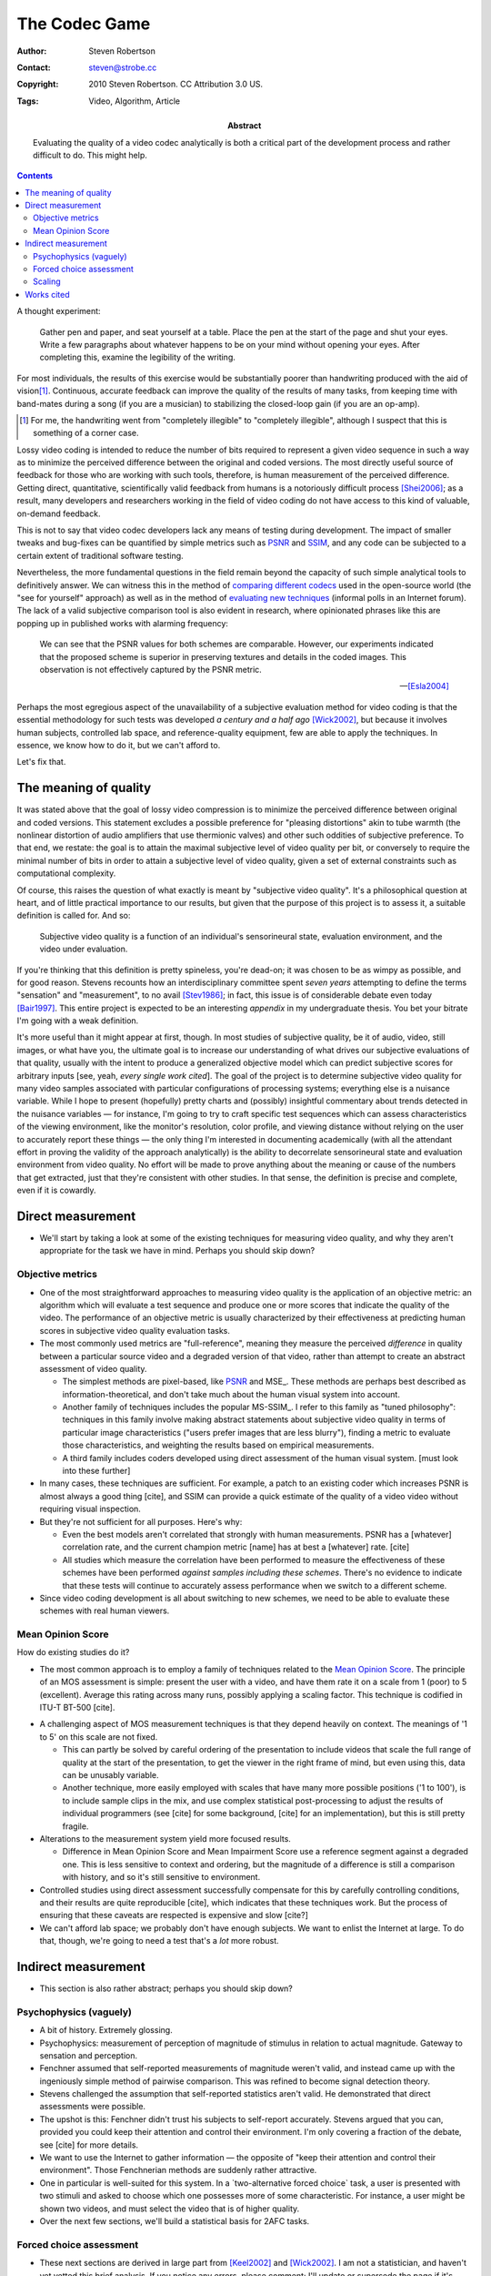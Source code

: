 The Codec Game
==============

:Author: Steven Robertson
:Contact: steven@strobe.cc
:Copyright: 2010 Steven Robertson. CC Attribution 3.0 US.
:Tags: Video, Algorithm, Article
:Abstract:
    Evaluating the quality of a video codec analytically is both a critical
    part of the development process and rather difficult to do.
    This might help.

.. role:: raw-math(raw)
    :format: latex html

.. default-role:: raw-math

.. contents::

A thought experiment:

    Gather pen and paper, and seat yourself at a table. Place the pen at
    the start of the page and shut your eyes. Write a few paragraphs about
    whatever happens to be on your mind without opening your eyes. After
    completing this, examine the legibility of the writing.

For most individuals, the results of this exercise would be substantially
poorer than handwriting produced with the aid of vision\ [#]_. Continuous,
accurate feedback can improve the quality of the results of many tasks,
from keeping time with band-mates during a song (if you are a musician) to
stabilizing the closed-loop gain (if you are an op-amp).

.. [#]  For me, the handwriting went from "completely illegible" to
        "completely illegible", although I suspect that this is something
        of a corner case.

Lossy video coding is intended to reduce the number of bits required to
represent a given video sequence in such a way as to minimize the perceived
difference between the original and coded versions. The most directly
useful source of feedback for those who are working with such tools,
therefore, is human measurement of the perceived difference. Getting
direct, quantitative, scientifically valid feedback from humans is a
notoriously difficult process [Shei2006]_; as a result, many developers and
researchers working in the field of video coding do not have access to this
kind of valuable, on-demand feedback.

This is not to say that video codec developers lack any means of testing
during development. The impact of smaller tweaks and bug-fixes can be
quantified by simple metrics such as PSNR_ and SSIM_, and any code
can be subjected to a certain extent of traditional software testing.

.. _PSNR: http://en.wikipedia.org/wiki/PSNR
.. _SSIM: http://en.wikipedia.org/wiki/SSIM

Nevertheless, the more fundamental questions in the field remain beyond the
capacity of such simple analytical tools to definitively answer.  We can
witness this in the method of `comparing different codecs`_ used in the
open-source world (the "see for yourself" approach) as well as in the
method of `evaluating new techniques`_ (informal polls in an Internet
forum).  The lack of a valid subjective comparison tool is also evident in
research, where opinionated phrases like this are popping up in published
works with alarming frequency:

    We can see that the PSNR values for both schemes are comparable.
    However, our experiments indicated that the proposed scheme is superior
    in preserving textures and details in the coded images. This
    observation is not effectively captured by the PSNR metric.

    -- [Esla2004]_

.. _comparing different codecs:
    http://people.xiph.org/~greg/video/ytcompare/comparison.html
.. _evaluating new techniques: http://forum.doom9.org/showthread.php?t=141249

Perhaps the most egregious aspect of the unavailability of a subjective
evaluation method for video coding is that the essential methodology for
such tests was developed *a century and a half ago* [Wick2002]_, but
because it involves human subjects, controlled lab space, and
reference-quality equipment, few are able to apply the techniques. In
essence, we know how to do it, but we can't afford to.

Let's fix that.



The meaning of quality
----------------------

It was stated above that the goal of lossy video compression is to minimize
the perceived difference between original and coded versions. This
statement excludes a possible preference for "pleasing distortions" akin
to tube warmth (the nonlinear distortion of audio amplifiers that use
thermionic valves) and other such oddities of subjective preference.  To
that end, we restate: the goal is to attain the maximal subjective level of
video quality per bit, or conversely to require the minimal number of bits
in order to attain a subjective level of video quality, given a set of
external constraints such as computational complexity.

Of course, this raises the question of what exactly is meant by "subjective
video quality". It's a philosophical question at heart, and of little
practical importance to our results, but given that the purpose of this
project is to assess it, a suitable definition is called for. And so:

    Subjective video quality is a function of an individual's sensorineural
    state, evaluation environment, and the video under evaluation.

If you're thinking that this definition is pretty spineless, you're
dead-on; it was chosen to be as wimpy as possible, and for good reason.
Stevens recounts how an interdisciplinary committee spent *seven years*
attempting to define the terms "sensation" and "measurement", to no avail
[Stev1986]_; in fact, this issue is of considerable debate even today
[Bair1997]_. This entire project is expected to be an interesting
*appendix* in my undergraduate thesis. You bet your bitrate I'm going with
a weak definition.

It's more useful than it might appear at first, though. In most studies of
subjective quality, be it of audio, video, still images, or what have you,
the ultimate goal is to increase our understanding of what drives our
subjective evaluations of that quality, usually with the intent to
produce a generalized objective model which can predict subjective scores
for arbitrary inputs [see, yeah, *every single work cited*]. The goal of the
project is to determine subjective video quality for many video samples
associated with particular configurations of processing systems;
everything else is a nuisance variable. While I hope to present (hopefully)
pretty charts and (possibly) insightful commentary about trends detected in
the nuisance variables — for instance, I'm going to try to craft specific
test sequences which can assess characteristics of the viewing environment,
like the monitor's resolution, color profile, and viewing distance without
relying on the user to accurately report these things — the only thing
I'm interested in documenting academically (with all the attendant effort
in proving the validity of the approach analytically) is the ability to
decorrelate sensorineural state and evaluation environment from video
quality. No effort will be made to prove anything about the meaning or
cause of the numbers that get extracted, just that they're consistent with
other studies. In that sense, the definition is precise and complete, even
if it is cowardly.




Direct measurement
------------------


* We'll start by taking a look at some of the existing techniques for
  measuring video quality, and why they aren't appropriate for the task we
  have in mind. Perhaps you should skip down?

Objective metrics
`````````````````

* One of the most straightforward approaches to measuring video quality is
  the application of an objective metric: an algorithm which will evaluate
  a test sequence and produce one or more scores that indicate the quality
  of the video. The performance of an objective metric is usually
  characterized by their effectiveness at predicting human scores in
  subjective video quality evaluation tasks.

* The most commonly used metrics are "full-reference", meaning they measure
  the perceived *difference* in quality between a particular source video
  and a degraded version of that video, rather than attempt to create an
  abstract assessment of video quality.

  * The simplest methods are pixel-based, like PSNR_ and MSE_. These
    methods are perhaps best described as information-theoretical, and
    don't take much about the human visual system into account.

  * Another family of techniques includes the popular MS-SSIM_. I refer to
    this family as "tuned philosophy": techniques in this family involve
    making abstract statements about subjective video quality in terms of
    particular image characteristics ("users prefer images that are less
    blurry"), finding a metric to evaluate those characteristics, and
    weighting the results based on empirical measurements.

  * A third family includes coders developed using direct assessment of the
    human visual system. [must look into these further]

* In many cases, these techniques are sufficient. For example, a patch to
  an existing coder which increases PSNR is almost always a good thing
  [cite], and SSIM can provide a quick estimate of the quality of a video
  video without requiring visual inspection.

* But they're not sufficient for all purposes. Here's why:

  * Even the best models aren't correlated that strongly with human
    measurements. PSNR has a [whatever] correlation rate, and the current
    champion metric [name] has at best a [whatever] rate. [cite]

  * All studies which measure the correlation have been performed to
    measure the effectiveness of these schemes have been performed *against
    samples including these schemes*. There's no evidence to indicate that
    these tests will continue to accurately assess performance when we
    switch to a different scheme.

* Since video coding development is all about switching to new schemes, we
  need to be able to evaluate these schemes with real human viewers.

Mean Opinion Score
``````````````````

How do existing studies do it?

* The most common approach is to employ a family of techniques related to
  the `Mean Opinion Score`_. The principle of an MOS assessment is simple:
  present the user with a video, and have them rate it on a scale from 1
  (poor) to 5 (excellent). Average this rating across many runs, possibly
  applying a scaling factor. This technique is codified in ITU-T BT-500
  [cite].

.. _mean opinion score: http://en.wikipedia.org/wiki/Mean_opinion_score

* A challenging aspect of MOS measurement techniques is that they depend
  heavily on context. The meanings of '1 to 5' on this scale are not fixed.

  * This can partly be solved by careful ordering of the presentation to
    include videos that scale the full range of quality at the start of the
    presentation, to get the viewer in the right frame of mind, but even
    using this, data can be unusably variable.

  * Another technique, more easily employed with scales that have many more
    possible positions ('1 to 100'), is to include sample clips in the mix,
    and use complex statistical post-processing to adjust the results of
    individual programmers (see [cite] for some background, [cite] for an
    implementation), but this is still pretty fragile.

* Alterations to the measurement system yield more focused results.

  * Difference in Mean Opinion Score and Mean Impairment Score use a
    reference segment against a degraded one. This is less sensitive to
    context and ordering, but the magnitude of a difference is still a
    comparison with history, and so it's still sensitive to environment.

* Controlled studies using direct assessment successfully compensate for
  this by carefully controlling conditions, and their results are quite
  reproducible [cite], which indicates that these techniques work. But the
  process of ensuring that these caveats are respected is expensive and
  slow [cite?]

* We can't afford lab space; we probably don't have enough subjects. We
  want to enlist the Internet at large. To do that, though, we're going to
  need a test that's a *lot* more robust.

Indirect measurement
--------------------


* This section is also rather abstract; perhaps you should skip down?

Psychophysics (vaguely)
```````````````````````

* A bit of history. Extremely glossing.

* Psychophysics: measurement of perception of magnitude of stimulus in
  relation to actual magnitude. Gateway to sensation and perception.

* Fenchner assumed that self-reported measurements of magnitude weren't
  valid, and instead came up with the ingeniously simple method of pairwise
  comparison. This was refined to become signal detection theory.

* Stevens challenged the assumption that self-reported statistics aren't
  valid. He demonstrated that direct assessments were possible.

* The upshot is this: Fenchner didn't trust his subjects to self-report
  accurately. Stevens argued that you can, provided you could keep their
  attention and control their environment. I'm only covering a fraction of
  the debate, see [cite] for more details.

* We want to use the Internet to gather information — the opposite of "keep
  their attention and control their environment". Those Fenchnerian methods
  are suddenly rather attractive.

* One in particular is well-suited for this system. In a `two-alternative
  forced choice` task, a user is presented with two stimuli and asked to
  choose which one possesses more of some characteristic. For instance, a
  user might be shown two videos, and must select the video that is of
  higher quality.

* Over the next few sections, we'll build a statistical basis for 2AFC
  tasks.

Forced choice assessment
````````````````````````

* These next sections are derived in large part from [Keel2002]_ and
  [Wick2002]_. I am not a statistician, and haven't yet vetted this brief
  analysis. If you notice any errors, please comment; I'll update or
  supersede the page if it's necessary.

* The direct result of a single run of a 2AFC task is a true/false
  variable: did the user choose correctly? Over multiple runs, this can be
  aggregated into the proportion of correct responses, `$p_c$`.

* `$p_c$` includes both instances where the user detected the difference,
  and where they got lucky. What we really want to know is the proportion
  of times they actually detected the difference, `$p_d$`.

  * If they detect the difference, we assume they make the correct choice
    each time; in this case, `$p_{c|d} = 1$`.

  * If they do not detect the difference, they are forced to guess which
    sample was correct; in this case, `$p_{c|n} = 0.5$`.

  * The chance that they detected the signal is `$p_d$`; that they did
    not, `$p_n = 1 - p_d$`.

  * Combining these terms and applying a little algebra, we get:

  `$$p_c = p_d \cdot p_{c|d} + p_n \cdot p_{c|n} = p_d + (1 - p_d) \cdot
  0.5 \Rightarrow p_d = 2\cdot p_c - 1$$`

* It's somewhat inconvenient to sling these proportions around all the
  time, so we define a shorthand expression: the `just-noticeable
  difference`_. One JND is defined as a perceptual difference which results
  in `$p_d = 0.5$`.

.. _just-noticeable difference: http://en.wikipedia.org/wiki/JND

* Merely defining a unit doesn't get us anywhere. We could make grand
  assumptions, akin to those made by Fenchner, Weber, Thurstone, and simply
  start trying to build a scale, but there's little basis to believe that
  this is correct and much evidence to indicate that it is not.

* We would like to anchor JNDs to a scale and a probability distribution.

----

* Let us consider a particular viewer, in a particular environment, with a
  particular mental state, evaluating a particular pair of test sequences.
  We assume the following:

  * The only change between the assessment of the first video and the
    second is caused by the assessment activity [#], and that we can either
    remove the effects of this change via stats, or determine that it's
    small enough to ignore.

* We model the value of an internal assessment of video quality as a random
  variable. For ease of explanation, we assume that this variable follows a
  Gaussian distribution; we'll discard this assumption soon.

* Let's label the samples A and B. For this example, we will choose our
  labels such that B has a higher subjective quality than A, and is in that
  sense the correct choice, but it doesn't matter as long as we apply the
  consistent labels to pairs of samples.

* The axis along which we are working is currently completely arbitrary.
  For illustrative purposes, we therefore assign sample A's distribution to
  be the standard normal distribution: `$P_A = N(0, 1)$`. Sample B's
  distribution can be expressed relative to that without any loss of
  generality.

* We can now describe the 2AFC experiment as follows: the user evaluates
  the quality of both test sequences — they sample the two distributions of
  quality — and selects the video that has the higher quality value [#]_.

.. [#]  This ignores the difference between a trial in which the user
        misjudges the quality of the samples, but still chooses a sample
        perceived to be better, and one in which the user believes that
        there is no difference in quality and simply guesses. We'll address
        this in a later section.

* (Figure: stacked graphs, one showing the PDFs of the two samples, another
  showing the convoluted difference PDF)

* In this formulation, the proportion of events in which a change was
  correctly discriminated `$p_d$` corresponds to the probability that the
  value of B was detected as being higher than A. In other words, `$p_d$`
  corresponds to the probability that the difference between the perceived
  quality of the samples is positive.

* We are therefore interested in the distribution of the differences in the
  subjective video qualities assessed for each sample in the study. This
  distribution can be found as the convolution of the distribution of
  quality evaluations for the individual samples. For Gaussian
  distributions, this process simply yields another Gaussian distribution
  with a larger variance.

* Here's the point of all of this. We now have a probability distribution
  which relates a measurable characteristic to the underlying quality
  assessment function in a meaningful way. We are able to extract salient
  characteristics about the quality assessment distributions without
  measuring them; all we need to do is to characterize the difference
  distribution, which can be done easily using the collected data.

* We can now discard the imposition that the underlying quality
  distributions follow a Gaussian distribution. In its place, we add two
  much weaker assumptions:

  * The shape of the distribution of quality assessment for an individual
    sample is not significantly non-Gaussian. (For example, a strongly
    bimodal distribution could compromise the quality of this assessment.)

  * The shape of the individual distributions of quality assessments for a
    pair of samples that are very similar in subjective quality are
    similar.

  * These assumptions are easy to justify when the two samples in a paired
    comparison experiment are from the same source sequence and have been
    degraded by the same coding process. It's possible, however, that these
    assumptions could be violated, particularly where viewer preference
    becomes a concern (e.g. when comparing two videos from different
    sources, or two different coding processes). We'll look at these
    possibilities in a later section.

* With the assumption of a Gaussian distribution of individual values
  lifted, we are free to choose a more effective distribution to model the
  difference ratios.  Evidence suggests that at smaller sample sizes, the
  angular (or 'arcsine') distribution is a better fit at reasonable sample
  sizes [Keel2002]_. We will consider this when we have raw data.


Scaling
```````

* 


----

* The 2AFC test design provides a number of benefits for the 

* Existing testing methods are challenging because

  * The test environment needs to be carefully controlled for MOS to work
    *on its own*.  Variability not easy to extract across scales? Nonlinear
    behavior follows a different curve for each setup. This all makes it
    harder to decorrelate nuisance variables.

  * Lab space, subjects, physical interaction. Not easy for everyone.

  * Subject procurement and conditions. [#] Experts rate higher.

  * Fatigue vs inter-session variability, plus priming time

* DMOS is too contextual on its own; in fact, ITU-T Rec. B-500.11
  techniques are all too finicky to employ here without prior evidence of
  their effectiveness in highly variable test environments.




* Study of "user confusion", but turns out it's still quite effective
  for local phenomena. [cite]

* This solves some problems:

  * Less affected by context events

  * Less priming time required

  * Independence of most trials, users, variables, etc.

* On its own, independence doesn't do much for us. However, using
  multivariate analysis techniques, we can decorrelate many nuisance
  variables from scores.

* Basic approach: bin users based on performance on certain test samples.

  * Test samples can be natural, or artificially designed to highlight a
    certain characteristic of the test setup (e.g. color balance,
    sensitivity to very dark images)

  * Within a bin, we fit the "quality sensitivity function" to
    compensate for nonlinearities, and rescale it to match a normalized
    reference

  * Testing of correctness of binning is both easy and automatic: just
    throw in extra test segments but don't use them in the binning
    calculations

  * Binning will be done discretely (best-fit bin) at first, but later
    explore other decorrelation techniques

* This system is in theory able to remove the effects of hardware
  differences, most contextual effects, even possibly personal preference
  in cross-video situations (provided that personal preference is not
  simply another Gaussian variable; f.ex, preference for blur in images
  could well be bimodal [cite])

* Plus, it is (in my totally subjective personal opinion) just more fun,
  which is a relevant concern when trying to get internet people to do it.

----

Well, if you love it so much...

* It *is* used, but only in some procedures, and only on a local scale (to
  calibrate rescaling experiments).

* It's not often employed any more in wider studies because:

  * It requires a lot of tests. I mean a *lot*.

  * Unit basis doesn't necessarily scale. (See Stevens, Fenchner argument).

* This makes it less desirable for laboratory-scale video quality
  assessment for the purposes of evaluating and constructing objective
  metrics. But this is not what we're going for here. We prefer "robust" to
  "generalized", and this affects our decision to start by using paired
  comparisons.


Works cited
-----------

.. [Stev1986]   Stevens, S. S., & Stevens, G. (1986). *Psychophysics:
                Introduction to its perceptual, neural, and social
                prospects.* New Brunswick, U.S.A.: Transaction Books.
                `Google Books`__.

.. __: http://books.google.com/books?id=r5JOHlXX8bgC

.. [Bair1997]   Baird, J. C. (1997). *Sensation and judgment:
                Complementarity theory of psychophysics.* Scientific
                psychology series.  Mahwah, N.J.: Lawrence Erlbaum
                Associates. `Google Books`__, which to my great amusement
                classifies the work as 'Juvenile Nonfiction'.

.. __: http://books.google.com/books?id=huh-AAAAMAAJ

.. [Keel2002]   Keelan, Brian W. *Handbook of Image Quality*, 2002.  Marcel
                Dekker, Inc. `Google Books`__.

.. __: http://www.google.com/books?id=E45MTZn17gEC

.. [Wick2002]   Wickens, T. D. (2002). *Elementary signal detection
                theory*.  Oxford: Oxford University Press. `Google
                Books`__.

.. __: http://www.google.com/books?id=s3pGN_se4v0C

.. [Wink2006]   Winkler, S. (2005). Digital video quality: Vision models
                and metrics. Chichester, West Sussex: J. Wiley & Sons.
                `Google Books`__.

.. __: http://books.google.com/books?id=NDNfMaht37cC


.. [Esla2004]   Eslami, R.; Radha, H.; , "Wavelet-based contourlet transform
                and its application to image coding," *Image Processing, 2004.
                ICIP '04. 2004 International Conference on*, vol.5, no., pp.
                3189- 3192 Vol. 5, 24-27 Oct. 2004. DOI:
                `10.1109/ICIP.2004.1421791`__

.. __: http://dx.doi.org/10.1109/ICIP.2004.1421791

.. [Shei2006]   Sheikh, H.R.; Sabir, M.F.; Bovik, A.C., "A Statistical
                Evaluation of Recent Full Reference Image Quality
                Assessment Algorithms," Image Processing, IEEE Transactions
                on , vol.15, no.11, pp.3440-3451, Nov.  2006. DOI:
                `10.1109/TIP.2006.881959`__

.. __: http://dx.doi.org/10.1109/TIP.2006.881959

